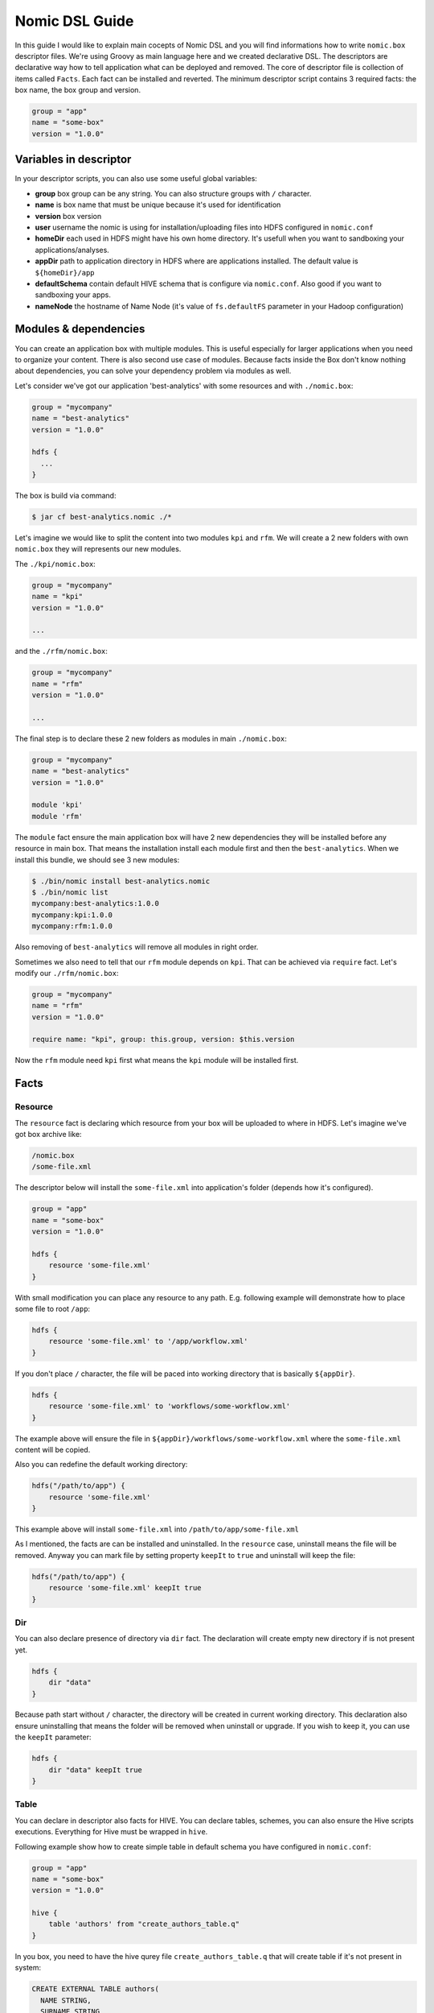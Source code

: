.. _nomic-dsl:

Nomic DSL Guide
###############

In this guide I would like to explain main cocepts of Nomic DSL and you will
find informations how to write ``nomic.box`` descriptor files. We're using
Groovy as main language here and we created declarative DSL. The descriptors are
declarative way how to tell application what can be deployed and removed. The core of
descriptor file is collection of items called ``Facts``. Each fact can be installed
and reverted. The minimum descriptor script contains 3 required facts: the box name,
the box group and version.

.. code-block:: shell

  group = "app"
  name = "some-box"
  version = "1.0.0"

Variables in descriptor
=======================

In your descriptor scripts, you can also use some useful global variables:

* **group** box group can be any string. You can also structure groups with ``/`` character.
* **name** is box name that must be unique because it's used for identification
* **version** box version
* **user** username the nomic is using for installation/uploading files into HDFS configured in ``nomic.conf``
* **homeDir** each used in HDFS might have his own home directory. It's usefull when you want to sandboxing your applications/analyses.
* **appDir** path to application directory in HDFS where are applications installed. The default value is ``${homeDir}/app``
* **defaultSchema** contain default HIVE schema that is configure via ``nomic.conf``. Also good if you want to sandboxing your apps.
* **nameNode** the hostname of Name Node (it's value of ``fs.defaultFS`` parameter in your Hadoop configuration)

Modules & dependencies
======================

You can create an application box with multiple modules. This is useful especially for larger applications when you need to
organize your content. There is also second use case of modules. Because facts inside the Box don't know nothing about
dependencies, you can solve your dependency problem via modules as well.

Let's consider we've got our application 'best-analytics' with some resources and with ``./nomic.box``:

.. code-block:: groovy

  group = "mycompany"
  name = "best-analytics"
  version = "1.0.0"

  hdfs {
    ...
  }

The box is build via command:

.. code-block:: shell

  $ jar cf best-analytics.nomic ./*

Let's imagine we would like to split the content into two modules ``kpi`` and ``rfm``.
We will create a 2 new folders with own ``nomic.box`` they will represents our
new modules.

The ``./kpi/nomic.box``:

.. code-block:: groovy

  group = "mycompany"
  name = "kpi"
  version = "1.0.0"

  ...

and the ``./rfm/nomic.box``:

.. code-block:: groovy

  group = "mycompany"
  name = "rfm"
  version = "1.0.0"

  ...

The final step is to declare these 2 new folders as modules in main ``./nomic.box``:

.. code-block:: groovy

  group = "mycompany"
  name = "best-analytics"
  version = "1.0.0"

  module 'kpi'
  module 'rfm'

The ``module`` fact ensure the main application box will have 2 new dependencies
they will be installed before any resource in main box. That means the installation
install each module first and then the ``best-analytics``. When we install this
bundle, we should see 3 new modules:

.. code-block:: shell

  $ ./bin/nomic install best-analytics.nomic
  $ ./bin/nomic list
  mycompany:best-analytics:1.0.0
  mycompany:kpi:1.0.0
  mycompany:rfm:1.0.0

Also removing of ``best-analytics`` will remove all modules in right order.

Sometimes we also need to tell that our ``rfm`` module depends on ``kpi``.
That can be achieved via ``require`` fact. Let's modify our ``./rfm/nomic.box``:

.. code-block:: groovy

  group = "mycompany"
  name = "rfm"
  version = "1.0.0"

  require name: "kpi", group: this.group, version: $this.version

Now the ``rfm`` module need ``kpi`` first what means the ``kpi`` module will be
installed first.

Facts
=====

Resource
--------

The ``resource`` fact is declaring which resource from your box will be uploaded
to where in HDFS. Let's imagine we've got box archive like:

.. code-block:: shell

  /nomic.box
  /some-file.xml

The descriptor below will install the ``some-file.xml`` into application's
folder (depends how it's configured).

.. code-block:: groovy

  group = "app"
  name = "some-box"
  version = "1.0.0"

  hdfs {
      resource 'some-file.xml'
  }

With small modification you can place any resource to any path. E.g.
following example will demonstrate how to place some file to root ``/app``:

.. code-block:: groovy

  hdfs {
      resource 'some-file.xml' to '/app/workflow.xml'
  }

If you don't place ``/`` character, the file will be paced into working
directory that is basically ``${appDir}``.

.. code-block:: groovy

  hdfs {
      resource 'some-file.xml' to 'workflows/some-workflow.xml'
  }

The example above will ensure the file in ``${appDir}/workflows/some-workflow.xml``
where the ``some-file.xml`` content  will be copied.

Also you can redefine the default working directory:

.. code-block:: groovy

  hdfs("/path/to/app") {
      resource 'some-file.xml'
  }

This example above will install ``some-file.xml`` into ``/path/to/app/some-file.xml``

As I mentioned, the facts are can be installed and uninstalled. In
the ``resource`` case, uninstall means the file will be removed. Anyway you can
mark file by setting property ``keepIt`` to ``true`` and uninstall will
keep the file:

.. code-block:: groovy

  hdfs("/path/to/app") {
      resource 'some-file.xml' keepIt true
  }


Dir
---

You can also declare presence of directory via ``dir`` fact. The declaration
will create empty new directory if is not present yet.

.. code-block:: groovy

  hdfs {
      dir "data"
  }

Because path start without ``/`` character, the directory will be created in
current working directory. This declaration also ensure uninstalling that
means the folder will be removed when uninstall or upgrade. If you wish to
keep it, you can use the ``keepIt`` parameter:

.. code-block:: groovy

  hdfs {
      dir "data" keepIt true
  }


Table
-----

You can declare in descriptor also facts for HIVE. You can declare tables,
schemes, you can also ensure the Hive scripts executions. Everything for
Hive must be wrapped in ``hive``.

Following example show how to create simple table in default schema you
have configured in ``nomic.conf``:

.. code-block:: groovy

  group = "app"
  name = "some-box"
  version = "1.0.0"

  hive {
      table 'authors' from "create_authors_table.q"
  }

In you box, you need to have the hive qurey file ``create_authors_table.q``
that will create table if it's not present in system:

.. code-block:: sql

  CREATE EXTERNAL TABLE authors(
    NAME STRING,
    SURNAME STRING
  )
  STORED AS PARQUET
  LOCATION '/data/authors';

In your hive scripts you can use placeholders they will be replaced with
values from descriptor. Values are declared via ``fields``. This is
sometime usefull when you want e.g. place table into some schema.

.. code-block:: groovy

  hive {
      fields 'APP_DATA_DIR': "${appDir}/data", 'DATABASE_SCHEMA': defaultSchema
      table 'authors' from "create_authors_table.q"
  }

The ``create_authors_table.q`` then use these placeholders:

.. code-block:: sql

  CREATE EXTERNAL TABLE ${DATABASE_SCHEMA}.authors(
    NAME STRING,
    SURNAME STRING
  )
  STORED AS PARQUET
  LOCATION '${APP_DATA_DIR}/authors';

Schema
------

This fact create Hive schema during installation and drop this schema during
uninstall procedure. This fact is useful if you want to declare multiple
schemas or if you don't want to rely on default schema.

.. code-block:: groovy

  hive {
     schema 'my_schema'
  }

As I mentioned the example above will drop the schema during uninstall process
that means also during upgrading. If you want to prevent this, you can mark
schema with ``keepIt``.

.. code-block:: groovy

  hive {
     schema 'my_schema' keepIt true
  }

You can also declare schemas in ``hive`` block. In this case, the schema will
be used as default schema across all facts inside hive block. Also you might
have multiple blocks. The example below demonstrate more complex usage of schemas.

.. code-block:: groovy

  hive("${user}_${name}_staging") {
      table 'some_table' from 'some_script.q'
  }

  hive("${user}_${name}_processing") {
      fields 'DATABASE_SCHEMA': "${user}_${name}_processing"
      table 'some_table' from 'some_script.q'
  }

  hive("${user}_${name}_archive") {
      table 'some_table' from 'some_script.q'
  }

This descriptor script will ensure 3 schemas where name of schema will be
created as composition of user name, box name and some postfix. As you can
see, each section might have own ``fields`` declaration.


Coordinator
-----------

The Nomic application is also integrate Oozie. You can declare the Oozie ``coordinator``
that is acting similar as ``resource`` but also submitting the coordinator with parameters.
This fact also ensure the coordinator will be stoped during removing.

Let's assume we've got simple coordinator available as ``coordinator.xml`` in our
Box. In description file we will declare:

.. code-block:: groovy

  group = "examples"
  name = "oozieapp"
  version = "1.0.0"

  oozie {
      coordinator "coordinator.xml" parameters SOME_PARAMETER: "value 1", "another.parameter": "value 2"
  }

This example copy the XML into HDFS, into application folder and submit a
coordinator job with given parameters like ``SOME_PARAMETER`` and also with
following pre-filled parameters:

============================= =============================================
name                          value
----------------------------- ---------------------------------------------
user.name                     The user from Nomic configuration (e.g ``me``)
nameNode                      The nameNode URL (e.g. ``hdfs://server:8020``)
jobTracker                    Job tracker hostname from configuration with port (e.g. ``server:8032``)
oozie.coord.application.path  Path to coordinator XML in HDFS (e.g. ``/app/examples/oozieapp/coordinator.xml``)
============================= =============================================

